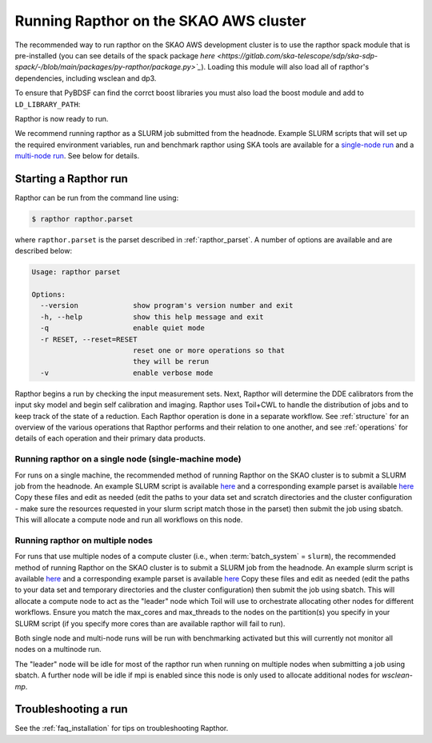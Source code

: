 .. _running:

Running Rapthor on the SKAO AWS cluster
=======================================

The recommended way to run rapthor on the SKAO AWS development cluster is to 
use the rapthor spack module that is pre-installed (you can see details of the 
spack package `here 
<https://gitlab.com/ska-telescope/sdp/ska-sdp-spack/-/blob/main/packages/py-rapthor/package.py>`_`). 
Loading this module will also load all of rapthor's dependencies, including wsclean and dp3.

.. code-block:: console
    $ module use "/shared/fsx1/spack/modules/2025.07.3/linux-ubuntu22.04-x86_64_v3"
    $ module load py-rapthor 

To ensure that PyBDSF can find the corrct boost libraries you must also load 
the boost module and add to ``LD_LIBRARY_PATH``:

.. code-block:: console
    $ module load boost
    $ export LD_LIBRARY_PATH=$BOOST_ROOT/lib:$LD_LIBRARY_PATH

Rapthor is now ready to run. 

.. note::

We recommend running rapthor as a SLURM job submitted from the headnode. 
Example SLURM scripts that will set up the required environment variables, 
run and benchmark rapthor using SKA tools are available for a `single-node run
<https://git.astron.nl/RD/rapthor/-/blob/master/examples/rapthor_skao_singlenode.slurm>`_ 
and a `multi-node run 
<https://git.astron.nl/RD/rapthor/-/blob/master/examples/rapthor_skao_multinode.slurm>`_. 
See below for details.


.. _starting_rapthor:

Starting a Rapthor run
----------------------

Rapthor can be run from the command line using:

.. code-block:: console

    $ rapthor rapthor.parset

where ``rapthor.parset`` is the parset described in :ref:`rapthor_parset`. A
number of options are available and are described below:

.. code-block:: console

    Usage: rapthor parset

    Options:
      --version             show program's version number and exit
      -h, --help            show this help message and exit
      -q                    enable quiet mode
      -r RESET, --reset=RESET
                            reset one or more operations so that
                            they will be rerun
      -v                    enable verbose mode

Rapthor begins a run by checking the input measurement sets. Next, Rapthor
will determine the DDE calibrators from the input sky model and begin self
calibration and imaging. Rapthor uses Toil+CWL to handle the distribution of
jobs and to keep track of the state of a reduction. Each Rapthor operation is
done in a separate workflow. See :ref:`structure` for an overview of the various
operations that Rapthor performs and their relation to one another, and see
:ref:`operations` for details of each operation and their primary data products.


Running rapthor on a single node (single-machine mode)
~~~~~~~~~~~~~~~~~~~~~~~~~~~~~~~~~~~~~~~~~~~~~~~~~~~~~~~

For runs on a single machine, the recommended method of running Rapthor on the 
SKAO cluster is to submit a SLURM job from the headnode. An example SLURM script 
is available `here
<https://git.astron.nl/RD/rapthor/-/blob/master/examples/rapthor_skao_singlenode.slurm>`_ 
and a corresponding example parset is available `here
<https://git.astron.nl/RD/rapthor/-/blob/master/examples/rapthor_skao_singlenode.parset>`_ 
Copy these files and edit as needed (edit the paths to your data set and scratch 
directories and the cluster configuration - make sure the resources requested in 
your slurm script match those in the parset) then submit the job using sbatch.
This will allocate a compute node and run all workflows on this node.

Running rapthor on multiple nodes
~~~~~~~~~~~~~~~~~~~~~~~~~~~~~~~~~

For runs that use multiple nodes of a compute cluster (i.e., when
:term:`batch_system` = ``slurm``), the recommended method of running Rapthor on the 
SKAO cluster is to submit a SLURM job from the headnode. An example slurm script 
is available `here
<https://git.astron.nl/RD/rapthor/-/blob/master/examples/rapthor_skao_multinode.slurm>`_ 
and a corresponding example parset is available `here
<https://git.astron.nl/RD/rapthor/-/blob/master/examples/rapthor_skao_multinode.parset>`_ 
Copy these files and edit as needed (edit the paths to your data set and temporary 
directories and the cluster configuration) then submit the job using sbatch.
This will allocate a compute node to act as the "leader" node which Toil will 
use to orchestrate allocating other nodes for different workflows. Ensure you 
match the max_cores and max_threads to the nodes on the partition(s) you specify 
in your SLURM script (if you specify more cores than are available rapthor will 
fail to run).

.. note::

Both single node and multi-node runs will be run with benchmarking activated 
but this will currently not monitor all nodes on a multinode run.

.. note::

The "leader" node will be idle for most of the rapthor run when running on 
multiple nodes when submitting a job using sbatch. A further node will be idle 
if mpi is enabled since this node is only used to allocate additional nodes for 
`wsclean-mp`.


.. _troubleshooting:

Troubleshooting a run
---------------------
See the :ref:`faq_installation` for tips on troubleshooting Rapthor.

